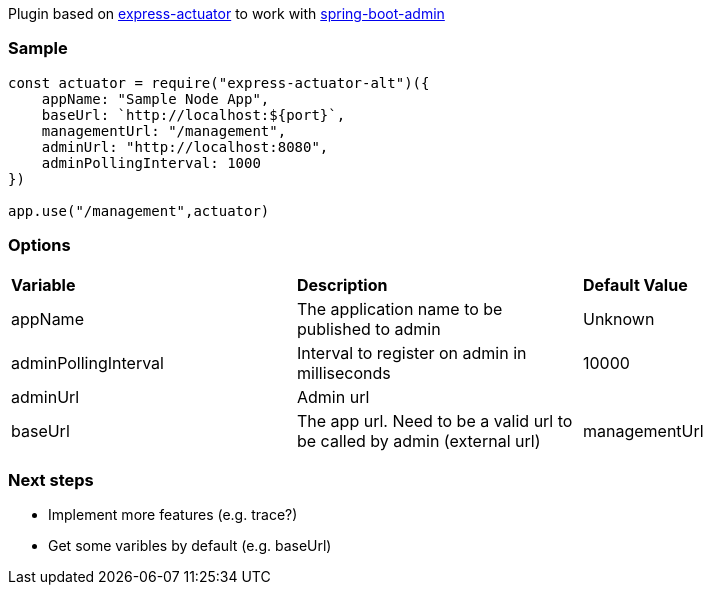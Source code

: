 Plugin based on https://www.npmjs.com/package/express-actuator[express-actuator] to work with https://github.com/codecentric/spring-boot-admin[spring-boot-admin]

### Sample

[source,javascript]
----
const actuator = require("express-actuator-alt")({
    appName: "Sample Node App",
    baseUrl: `http://localhost:${port}`,
    managementUrl: "/management",
    adminUrl: "http://localhost:8080",
    adminPollingInterval: 1000
})

app.use("/management",actuator)    
----

### Options

|===
| *Variable*            | *Description*                                 | *Default Value*  
| appName               | The application name to be published to admin | Unknown
| adminPollingInterval  | Interval to register on admin in milliseconds | 10000
| adminUrl              | Admin url                                     | 
| baseUrl               | The app url. Need to be a valid url to be called by admin (external url) | 
managementUrl           | Metrics subpath. E.g. `/management`           | `/`
|===

### Next steps
* Implement more features (e.g. trace?)
* Get some varibles by default (e.g. baseUrl)